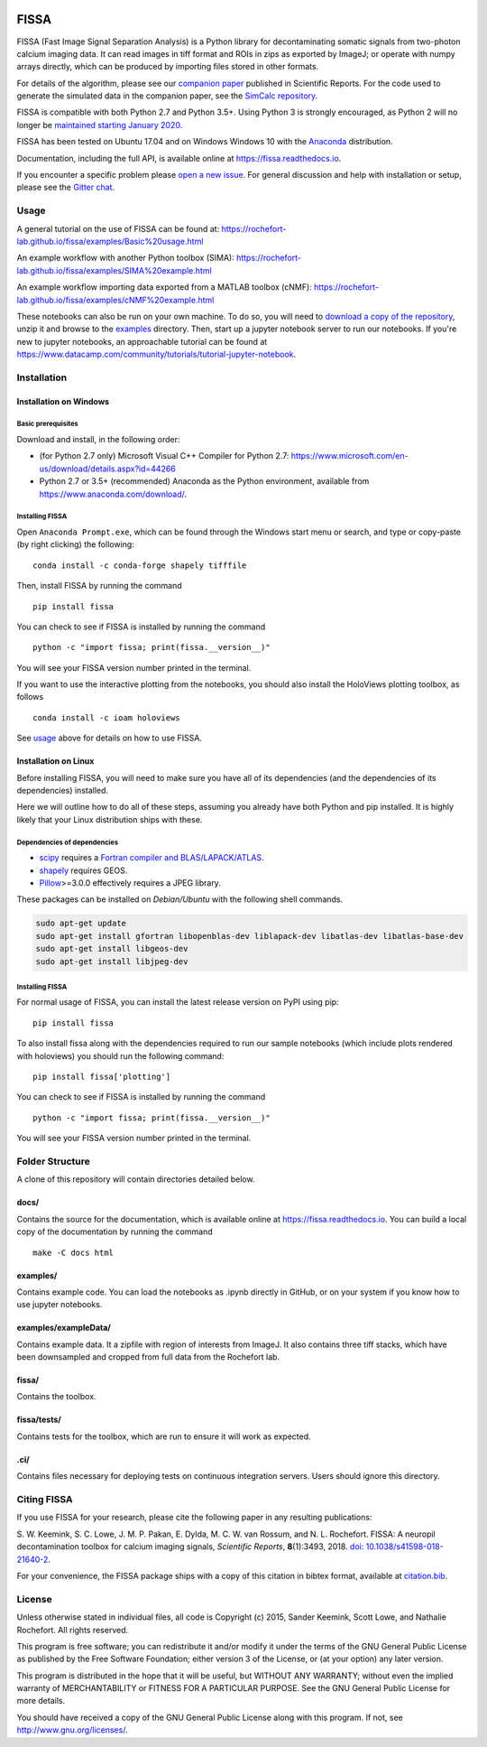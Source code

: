|Gitter| |PyPI badge| |Travis| |Documentation| |Codecov| |Coveralls| |Downloads|


FISSA
=====

FISSA (Fast Image Signal Separation Analysis) is a Python library for
decontaminating somatic signals from two-photon calcium imaging data. It
can read images in tiff format and ROIs in zips as exported by ImageJ;
or operate with numpy arrays directly, which can be produced by
importing files stored in other formats.

For details of the algorithm, please see our `companion
paper <https://www.doi.org/10.1038/s41598-018-21640-2>`__ published in
Scientific Reports. For the code used to generate the simulated data
in the companion paper, see the
`SimCalc repository <https://github.com/rochefort-lab/SimCalc/>`__.

FISSA is compatible with both Python 2.7 and Python 3.5+. Using Python 3
is strongly encouraged, as Python 2 will no longer be `maintained
starting January 2020 <https://python3statement.org/>`__.

FISSA has been tested on Ubuntu 17.04 and on Windows Windows 10 with the
`Anaconda <https://www.anaconda.com/download/#linux>`__ distribution.

Documentation, including the full API, is available online at
`<https://fissa.readthedocs.io>`_.

If you encounter a specific problem please `open a new
issue <https://github.com/rochefort-lab/fissa/issues/new>`__. For
general discussion and help with installation or setup, please see the
`Gitter chat <https://gitter.im/rochefort-lab/fissa>`__.

Usage
-----

A general tutorial on the use of FISSA can be found at:
https://rochefort-lab.github.io/fissa/examples/Basic%20usage.html

An example workflow with another Python toolbox (SIMA):
https://rochefort-lab.github.io/fissa/examples/SIMA%20example.html

An example workflow importing data exported from a MATLAB toolbox
(cNMF):
https://rochefort-lab.github.io/fissa/examples/cNMF%20example.html

These notebooks can also be run on your own machine. To do so, you will
need to `download a copy of the
repository <https://github.com/rochefort-lab/fissa/archive/master.zip>`__,
unzip it and browse to the `examples <examples>`__ directory. Then,
start up a jupyter notebook server to run our notebooks. If you're new
to jupyter notebooks, an approachable tutorial can be found at
https://www.datacamp.com/community/tutorials/tutorial-jupyter-notebook.

Installation
------------

Installation on Windows
~~~~~~~~~~~~~~~~~~~~~~~

Basic prerequisites
^^^^^^^^^^^^^^^^^^^

Download and install, in the following order:

-  (for Python 2.7 only) Microsoft Visual C++ Compiler for Python 2.7:
   https://www.microsoft.com/en-us/download/details.aspx?id=44266

-  Python 2.7 or 3.5+ (recommended) Anaconda as the Python environment,
   available from https://www.anaconda.com/download/.

Installing FISSA
^^^^^^^^^^^^^^^^

Open ``Anaconda Prompt.exe``, which can be found through the Windows
start menu or search, and type or copy-paste (by right clicking) the
following:

::

    conda install -c conda-forge shapely tifffile

Then, install FISSA by running the command

::

    pip install fissa

You can check to see if FISSA is installed by running the command

::

    python -c "import fissa; print(fissa.__version__)"

You will see your FISSA version number printed in the terminal.

If you want to use the interactive plotting from the notebooks, you
should also install the HoloViews plotting toolbox, as follows

::

    conda install -c ioam holoviews

See `usage <#usage>`__ above for details on how to use FISSA.

Installation on Linux
~~~~~~~~~~~~~~~~~~~~~

Before installing FISSA, you will need to make sure you have all of its
dependencies (and the dependencies of its dependencies) installed.

Here we will outline how to do all of these steps, assuming you already
have both Python and pip installed. It is highly likely that your Linux
distribution ships with these.

Dependencies of dependencies
^^^^^^^^^^^^^^^^^^^^^^^^^^^^

-  `scipy <https://pypi.python.org/pypi/scipy/>`__ requires a `Fortran
   compiler and
   BLAS/LAPACK/ATLAS <http://www.scipy.org/scipylib/building/linux.html#installation-from-source>`__.

-  `shapely <https://pypi.python.org/pypi/Shapely>`__ requires GEOS.

-  `Pillow <https://pypi.org/project/Pillow/>`__>=3.0.0 effectively
   requires a JPEG library.

These packages can be installed on *Debian/Ubuntu* with the following
shell commands.

.. code:: bash

    sudo apt-get update
    sudo apt-get install gfortran libopenblas-dev liblapack-dev libatlas-dev libatlas-base-dev
    sudo apt-get install libgeos-dev
    sudo apt-get install libjpeg-dev

.. installing-fissa-1:

Installing FISSA
^^^^^^^^^^^^^^^^

For normal usage of FISSA, you can install the latest release version on
PyPI using pip:

::

    pip install fissa

To also install fissa along with the dependencies required to run our
sample notebooks (which include plots rendered with holoviews) you
should run the following command:

::

    pip install fissa['plotting']

You can check to see if FISSA is installed by running the command

::

    python -c "import fissa; print(fissa.__version__)"

You will see your FISSA version number printed in the terminal.


Folder Structure
----------------

A clone of this repository will contain directories detailed below.

docs/
~~~~~

Contains the source for the documentation, which is available online at
`<https://fissa.readthedocs.io>`_.
You can build a local copy of the documentation by running the command

::

    make -C docs html

examples/
~~~~~~~~~

Contains example code. You can load the notebooks as .ipynb directly in
GitHub, or on your system if you know how to use jupyter notebooks.

examples/exampleData/
~~~~~~~~~~~~~~~~~~~~~

Contains example data. It a zipfile with region of interests from
ImageJ. It also contains three tiff stacks, which have been downsampled
and cropped from full data from the Rochefort lab.

.. fissa-1:

fissa/
~~~~~~

Contains the toolbox.

fissa/tests/
~~~~~~~~~~~~

Contains tests for the toolbox, which are run to ensure it will work as
expected.

.ci/
~~~~

Contains files necessary for deploying tests on continuous integration
servers. Users should ignore this directory.

Citing FISSA
------------

If you use FISSA for your research, please cite the following paper in
any resulting publications:

S. W. Keemink, S. C. Lowe, J. M. P. Pakan, E. Dylda, M. C. W. van
Rossum, and N. L. Rochefort. FISSA: A neuropil decontamination toolbox
for calcium imaging signals, *Scientific Reports*, **8**\ (1):3493,
2018.
`doi: 10.1038/s41598-018-21640-2 <https://www.doi.org/10.1038/s41598-018-21640-2>`__.

For your convenience, the FISSA package ships with a copy of this
citation in bibtex format, available at
`citation.bib <https://raw.githubusercontent.com/rochefort-lab/fissa/master/citation.bib>`__.

License
-------

Unless otherwise stated in individual files, all code is Copyright (c)
2015, Sander Keemink, Scott Lowe, and Nathalie Rochefort. All rights
reserved.

This program is free software; you can redistribute it and/or modify it
under the terms of the GNU General Public License as published by the
Free Software Foundation; either version 3 of the License, or (at your
option) any later version.

This program is distributed in the hope that it will be useful, but
WITHOUT ANY WARRANTY; without even the implied warranty of
MERCHANTABILITY or FITNESS FOR A PARTICULAR PURPOSE. See the GNU General
Public License for more details.

You should have received a copy of the GNU General Public License along
with this program. If not, see http://www.gnu.org/licenses/.

.. |Gitter| image:: https://badges.gitter.im/Join%20Chat.svg
   :target: https://gitter.im/rochefort-lab/fissa
   :alt: Join the FISSA chat
.. |PyPI badge| image:: https://badge.fury.io/py/fissa.svg
   :target: https://badge.fury.io/py/fissa
   :alt: Latest PyPI release
.. |Travis| image:: https://travis-ci.org/rochefort-lab/fissa.svg?branch=master
   :target: https://travis-ci.org/rochefort-lab/fissa
   :alt: Travis Build Status
.. |Documentation| image:: https://readthedocs.org/projects/fissa/badge/?version=latest
   :target: https://fissa.readthedocs.io/en/latest/?badge=latest
   :alt: Documentation Status
.. |Codecov| image:: https://codecov.io/gh/rochefort-lab/fissa/branch/master/graph/badge.svg
   :target: https://codecov.io/gh/rochefort-lab/fissa
   :alt: Codecov Coverage
.. |Coveralls| image:: https://coveralls.io/repos/github/rochefort-lab/fissa/badge.svg?branch=master
   :target: https://coveralls.io/github/rochefort-lab/fissa?branch=master
   :alt: Coveralls Coverage
.. |Downloads| image:: https://pepy.tech/badge/fissa
   :target: https://pepy.tech/project/fissa
   :alt: Download Counter

